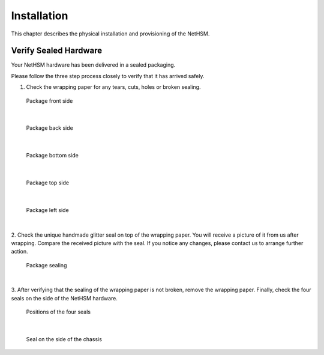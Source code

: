 Installation
============

This chapter describes the physical installation and provisioning of the NetHSM.

Verify Sealed Hardware
----------------------

Your NetHSM hardware has been delivered in a sealed packaging.

Please follow the three step process closely to verify that it has arrived safely.

1. Check the wrapping paper for any tears, cuts, holes or broken sealing.

.. figure:: ./images/package-front.jpg
    :scale: 100
    :alt: Package front side

    Package front side
|

.. figure:: ./images/package-back.jpg
    :scale: 100
    :alt: Package back side

    Package back side
|

.. figure:: ./images/package-bottom.jpg
    :scale: 100
    :alt: Package bottom side

    Package bottom side
|

.. figure:: ./images/package-top.jpg
    :scale: 100
    :alt: Package top side

    Package top side
|

.. figure:: ./images/package-left.jpg
    :scale: 100
    :alt: Package left side

    Package left side
|

2. Check the unique handmade glitter seal on top of the wrapping paper.
You will receive a picture of it from us after wrapping.
Compare the received picture with the seal.
If you notice any changes, please contact us to arrange further action.

.. figure:: ./images/package-top-seal.jpg
    :scale: 100
    :alt: Package sealing

    Package sealing
|

3. After verifying that the sealing of the wrapping paper is not broken, remove the wrapping paper.
Finally, check the four seals on the side of the NetHSM hardware.

.. figure:: ./images/server-top-with-seal-positions.jpg
    :scale: 100
    :alt: Positions of the four seals

    Positions of the four seals
|

.. figure:: ./images/server-side-with-seal.jpg
    :scale: 100
    :alt: Seal on the side of the chassis

    Seal on the side of the chassis